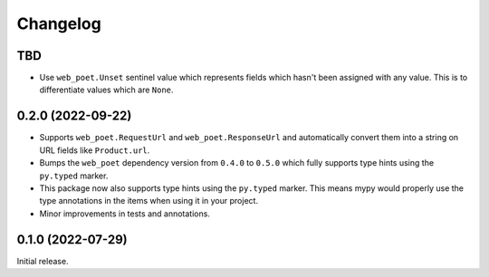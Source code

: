 =========
Changelog
=========

TBD
===

* Use ``web_poet.Unset`` sentinel value which represents fields which hasn't been
  assigned with any value. This is to differentiate values which are ``None``.

0.2.0 (2022-09-22)
==================

* Supports ``web_poet.RequestUrl`` and ``web_poet.ResponseUrl`` and
  automatically convert them into a string on URL fields like
  ``Product.url``.
* Bumps the ``web_poet`` dependency version from ``0.4.0`` to ``0.5.0``
  which fully supports type hints using the ``py.typed`` marker.
* This package now also supports type hints using the ``py.typed`` marker.
  This means mypy would properly use the type annotations in the items
  when using it in your project.
* Minor improvements in tests and annotations.

0.1.0 (2022-07-29)
==================

Initial release.
